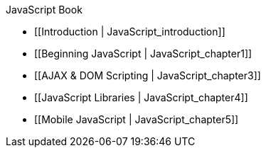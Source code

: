 JavaScript Book

* [[Introduction | JavaScript_introduction]]
* [[Beginning JavaScript | JavaScript_chapter1]]
* [[AJAX & DOM Scripting | JavaScript_chapter3]]
* [[JavaScript Libraries | JavaScript_chapter4]]
* [[Mobile JavaScript | JavaScript_chapter5]]
